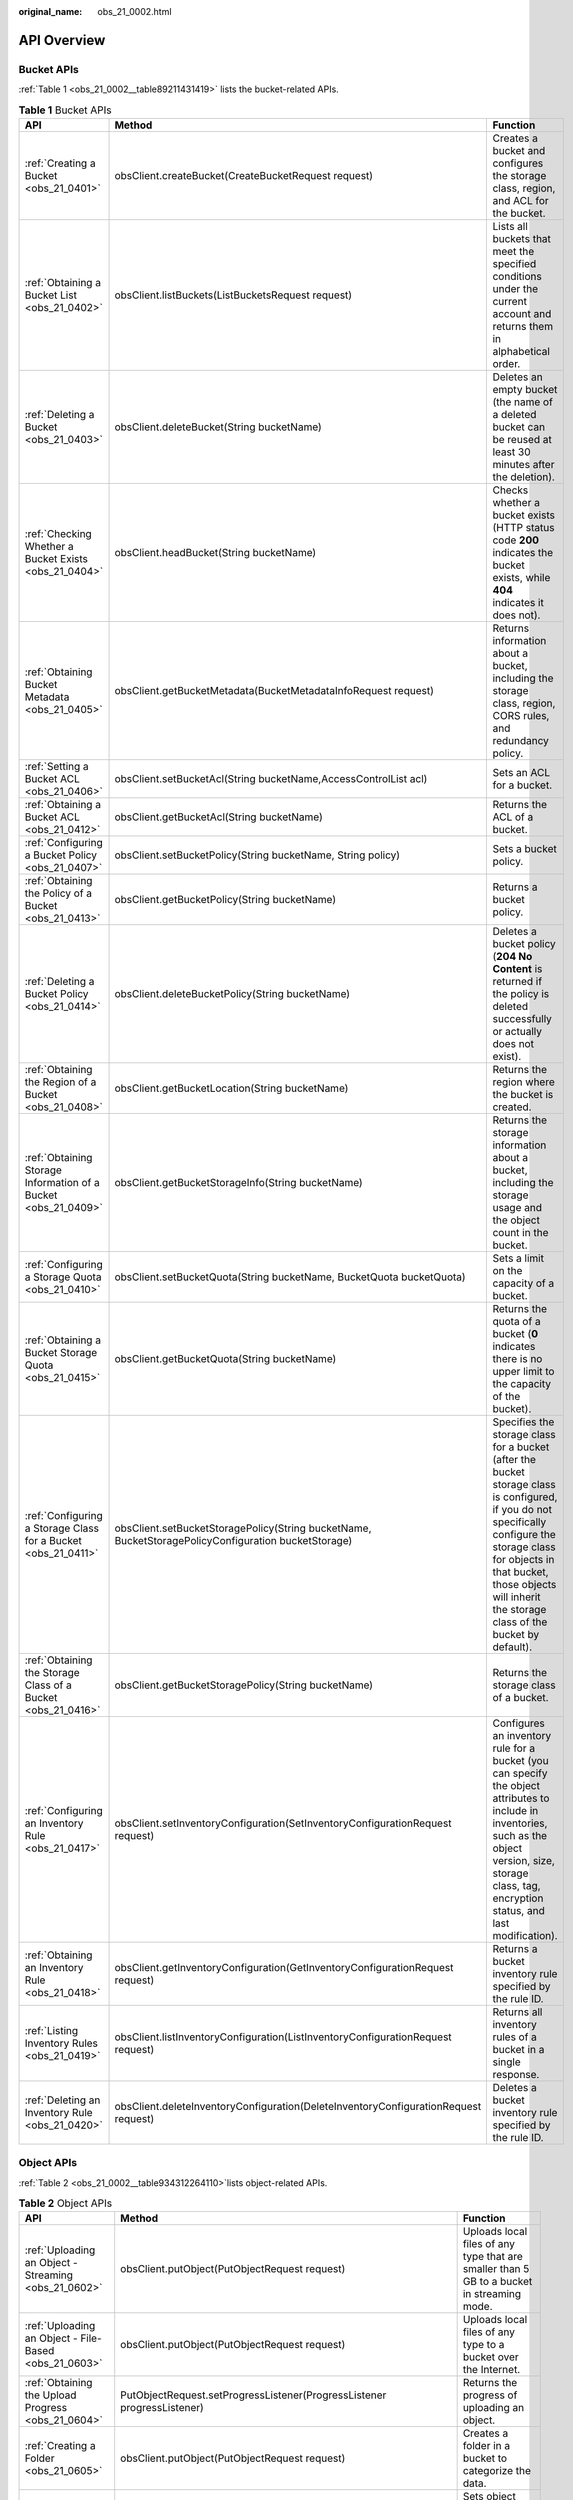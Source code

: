 :original_name: obs_21_0002.html

.. _obs_21_0002:

API Overview
============

Bucket APIs
-----------

:ref:`Table 1 <obs_21_0002__table89211431419>` lists the bucket-related APIs.

.. _obs_21_0002__table89211431419:

.. table:: **Table 1** Bucket APIs

   +----------------------------------------------------------------+-----------------------------------------------------------------------------------------------------+----------------------------------------------------------------------------------------------------------------------------------------------------------------------------------------------------------------------------------------------------+
   | API                                                            | Method                                                                                              | Function                                                                                                                                                                                                                                           |
   +================================================================+=====================================================================================================+====================================================================================================================================================================================================================================================+
   | :ref:`Creating a Bucket <obs_21_0401>`                         | obsClient.createBucket(CreateBucketRequest request)                                                 | Creates a bucket and configures the storage class, region, and ACL for the bucket.                                                                                                                                                                 |
   +----------------------------------------------------------------+-----------------------------------------------------------------------------------------------------+----------------------------------------------------------------------------------------------------------------------------------------------------------------------------------------------------------------------------------------------------+
   | :ref:`Obtaining a Bucket List <obs_21_0402>`                   | obsClient.listBuckets(ListBucketsRequest request)                                                   | Lists all buckets that meet the specified conditions under the current account and returns them in alphabetical order.                                                                                                                             |
   +----------------------------------------------------------------+-----------------------------------------------------------------------------------------------------+----------------------------------------------------------------------------------------------------------------------------------------------------------------------------------------------------------------------------------------------------+
   | :ref:`Deleting a Bucket <obs_21_0403>`                         | obsClient.deleteBucket(String bucketName)                                                           | Deletes an empty bucket (the name of a deleted bucket can be reused at least 30 minutes after the deletion).                                                                                                                                       |
   +----------------------------------------------------------------+-----------------------------------------------------------------------------------------------------+----------------------------------------------------------------------------------------------------------------------------------------------------------------------------------------------------------------------------------------------------+
   | :ref:`Checking Whether a Bucket Exists <obs_21_0404>`          | obsClient.headBucket(String bucketName)                                                             | Checks whether a bucket exists (HTTP status code **200** indicates the bucket exists, while **404** indicates it does not).                                                                                                                        |
   +----------------------------------------------------------------+-----------------------------------------------------------------------------------------------------+----------------------------------------------------------------------------------------------------------------------------------------------------------------------------------------------------------------------------------------------------+
   | :ref:`Obtaining Bucket Metadata <obs_21_0405>`                 | obsClient.getBucketMetadata(BucketMetadataInfoRequest request)                                      | Returns information about a bucket, including the storage class, region, CORS rules, and redundancy policy.                                                                                                                                        |
   +----------------------------------------------------------------+-----------------------------------------------------------------------------------------------------+----------------------------------------------------------------------------------------------------------------------------------------------------------------------------------------------------------------------------------------------------+
   | :ref:`Setting a Bucket ACL <obs_21_0406>`                      | obsClient.setBucketAcl(String bucketName,AccessControlList acl)                                     | Sets an ACL for a bucket.                                                                                                                                                                                                                          |
   +----------------------------------------------------------------+-----------------------------------------------------------------------------------------------------+----------------------------------------------------------------------------------------------------------------------------------------------------------------------------------------------------------------------------------------------------+
   | :ref:`Obtaining a Bucket ACL <obs_21_0412>`                    | obsClient.getBucketAcl(String bucketName)                                                           | Returns the ACL of a bucket.                                                                                                                                                                                                                       |
   +----------------------------------------------------------------+-----------------------------------------------------------------------------------------------------+----------------------------------------------------------------------------------------------------------------------------------------------------------------------------------------------------------------------------------------------------+
   | :ref:`Configuring a Bucket Policy <obs_21_0407>`               | obsClient.setBucketPolicy(String bucketName, String policy)                                         | Sets a bucket policy.                                                                                                                                                                                                                              |
   +----------------------------------------------------------------+-----------------------------------------------------------------------------------------------------+----------------------------------------------------------------------------------------------------------------------------------------------------------------------------------------------------------------------------------------------------+
   | :ref:`Obtaining the Policy of a Bucket <obs_21_0413>`          | obsClient.getBucketPolicy(String bucketName)                                                        | Returns a bucket policy.                                                                                                                                                                                                                           |
   +----------------------------------------------------------------+-----------------------------------------------------------------------------------------------------+----------------------------------------------------------------------------------------------------------------------------------------------------------------------------------------------------------------------------------------------------+
   | :ref:`Deleting a Bucket Policy <obs_21_0414>`                  | obsClient.deleteBucketPolicy(String bucketName)                                                     | Deletes a bucket policy (**204 No Content** is returned if the policy is deleted successfully or actually does not exist).                                                                                                                         |
   +----------------------------------------------------------------+-----------------------------------------------------------------------------------------------------+----------------------------------------------------------------------------------------------------------------------------------------------------------------------------------------------------------------------------------------------------+
   | :ref:`Obtaining the Region of a Bucket <obs_21_0408>`          | obsClient.getBucketLocation(String bucketName)                                                      | Returns the region where the bucket is created.                                                                                                                                                                                                    |
   +----------------------------------------------------------------+-----------------------------------------------------------------------------------------------------+----------------------------------------------------------------------------------------------------------------------------------------------------------------------------------------------------------------------------------------------------+
   | :ref:`Obtaining Storage Information of a Bucket <obs_21_0409>` | obsClient.getBucketStorageInfo(String bucketName)                                                   | Returns the storage information about a bucket, including the storage usage and the object count in the bucket.                                                                                                                                    |
   +----------------------------------------------------------------+-----------------------------------------------------------------------------------------------------+----------------------------------------------------------------------------------------------------------------------------------------------------------------------------------------------------------------------------------------------------+
   | :ref:`Configuring a Storage Quota <obs_21_0410>`               | obsClient.setBucketQuota(String bucketName, BucketQuota bucketQuota)                                | Sets a limit on the capacity of a bucket.                                                                                                                                                                                                          |
   +----------------------------------------------------------------+-----------------------------------------------------------------------------------------------------+----------------------------------------------------------------------------------------------------------------------------------------------------------------------------------------------------------------------------------------------------+
   | :ref:`Obtaining a Bucket Storage Quota <obs_21_0415>`          | obsClient.getBucketQuota(String bucketName)                                                         | Returns the quota of a bucket (**0** indicates there is no upper limit to the capacity of the bucket).                                                                                                                                             |
   +----------------------------------------------------------------+-----------------------------------------------------------------------------------------------------+----------------------------------------------------------------------------------------------------------------------------------------------------------------------------------------------------------------------------------------------------+
   | :ref:`Configuring a Storage Class for a Bucket <obs_21_0411>`  | obsClient.setBucketStoragePolicy(String bucketName, BucketStoragePolicyConfiguration bucketStorage) | Specifies the storage class for a bucket (after the bucket storage class is configured, if you do not specifically configure the storage class for objects in that bucket, those objects will inherit the storage class of the bucket by default). |
   +----------------------------------------------------------------+-----------------------------------------------------------------------------------------------------+----------------------------------------------------------------------------------------------------------------------------------------------------------------------------------------------------------------------------------------------------+
   | :ref:`Obtaining the Storage Class of a Bucket <obs_21_0416>`   | obsClient.getBucketStoragePolicy(String bucketName)                                                 | Returns the storage class of a bucket.                                                                                                                                                                                                             |
   +----------------------------------------------------------------+-----------------------------------------------------------------------------------------------------+----------------------------------------------------------------------------------------------------------------------------------------------------------------------------------------------------------------------------------------------------+
   | :ref:`Configuring an Inventory Rule <obs_21_0417>`             | obsClient.setInventoryConfiguration(SetInventoryConfigurationRequest request)                       | Configures an inventory rule for a bucket (you can specify the object attributes to include in inventories, such as the object version, size, storage class, tag, encryption status, and last modification).                                       |
   +----------------------------------------------------------------+-----------------------------------------------------------------------------------------------------+----------------------------------------------------------------------------------------------------------------------------------------------------------------------------------------------------------------------------------------------------+
   | :ref:`Obtaining an Inventory Rule <obs_21_0418>`               | obsClient.getInventoryConfiguration(GetInventoryConfigurationRequest request)                       | Returns a bucket inventory rule specified by the rule ID.                                                                                                                                                                                          |
   +----------------------------------------------------------------+-----------------------------------------------------------------------------------------------------+----------------------------------------------------------------------------------------------------------------------------------------------------------------------------------------------------------------------------------------------------+
   | :ref:`Listing Inventory Rules <obs_21_0419>`                   | obsClient.listInventoryConfiguration(ListInventoryConfigurationRequest request)                     | Returns all inventory rules of a bucket in a single response.                                                                                                                                                                                      |
   +----------------------------------------------------------------+-----------------------------------------------------------------------------------------------------+----------------------------------------------------------------------------------------------------------------------------------------------------------------------------------------------------------------------------------------------------+
   | :ref:`Deleting an Inventory Rule <obs_21_0420>`                | obsClient.deleteInventoryConfiguration(DeleteInventoryConfigurationRequest request)                 | Deletes a bucket inventory rule specified by the rule ID.                                                                                                                                                                                          |
   +----------------------------------------------------------------+-----------------------------------------------------------------------------------------------------+----------------------------------------------------------------------------------------------------------------------------------------------------------------------------------------------------------------------------------------------------+

Object APIs
-----------

:ref:`Table 2 <obs_21_0002__table934312264110>`\ lists object-related APIs.

.. _obs_21_0002__table934312264110:

.. table:: **Table 2** Object APIs

   +----------------------------------------------------------+---------------------------------------------------------------------------+--------------------------------------------------------------------------------------------------------------------------------------------------------------------------------------------------------------------------------------+
   | API                                                      | Method                                                                    | Function                                                                                                                                                                                                                             |
   +==========================================================+===========================================================================+======================================================================================================================================================================================================================================+
   | :ref:`Uploading an Object - Streaming <obs_21_0602>`     | obsClient.putObject(PutObjectRequest request)                             | Uploads local files of any type that are smaller than 5 GB to a bucket in streaming mode.                                                                                                                                            |
   +----------------------------------------------------------+---------------------------------------------------------------------------+--------------------------------------------------------------------------------------------------------------------------------------------------------------------------------------------------------------------------------------+
   | :ref:`Uploading an Object - File-Based <obs_21_0603>`    | obsClient.putObject(PutObjectRequest request)                             | Uploads local files of any type to a bucket over the Internet.                                                                                                                                                                       |
   +----------------------------------------------------------+---------------------------------------------------------------------------+--------------------------------------------------------------------------------------------------------------------------------------------------------------------------------------------------------------------------------------+
   | :ref:`Obtaining the Upload Progress <obs_21_0604>`       | PutObjectRequest.setProgressListener(ProgressListener progressListener)   | Returns the progress of uploading an object.                                                                                                                                                                                         |
   +----------------------------------------------------------+---------------------------------------------------------------------------+--------------------------------------------------------------------------------------------------------------------------------------------------------------------------------------------------------------------------------------+
   | :ref:`Creating a Folder <obs_21_0605>`                   | obsClient.putObject(PutObjectRequest request)                             | Creates a folder in a bucket to categorize the data.                                                                                                                                                                                 |
   +----------------------------------------------------------+---------------------------------------------------------------------------+--------------------------------------------------------------------------------------------------------------------------------------------------------------------------------------------------------------------------------------+
   | :ref:`Configuring Object Metadata <obs_21_0606>`         | obsClient.setObjectMetadata(SetObjectMetadataRequest request)             | Sets object attributes (such as the size, MIME type, MD5 value, storage class, or user-defined metadata) when uploading an object in streaming, file-based, or multipart mode, or when copying an object.                            |
   +----------------------------------------------------------+---------------------------------------------------------------------------+--------------------------------------------------------------------------------------------------------------------------------------------------------------------------------------------------------------------------------------+
   | :ref:`Initiating a Multipart Upload <obs_21_0615>`       | obsClient.initiateMultipartUpload(InitiateMultipartUploadRequest request) | Initiates a multipart upload and returns a globally unique upload ID.                                                                                                                                                                |
   +----------------------------------------------------------+---------------------------------------------------------------------------+--------------------------------------------------------------------------------------------------------------------------------------------------------------------------------------------------------------------------------------+
   | :ref:`Uploading a Part <obs_21_0616>`                    | obsClient.uploadPart(UploadPartRequest request)                           | Uploads parts to the bucket based on the upload ID returned by the preceding API.                                                                                                                                                    |
   +----------------------------------------------------------+---------------------------------------------------------------------------+--------------------------------------------------------------------------------------------------------------------------------------------------------------------------------------------------------------------------------------+
   | :ref:`Assembling Parts <obs_21_0617>`                    | obsClient.completeMultipartUpload(CompleteMultipartUploadRequest request) | Completes a multipart upload based on the multipart upload ID and information about the uploaded parts (including **PartNumber** and **ETag**).                                                                                      |
   +----------------------------------------------------------+---------------------------------------------------------------------------+--------------------------------------------------------------------------------------------------------------------------------------------------------------------------------------------------------------------------------------+
   | :ref:`Aborting a Multipart Upload <obs_21_0619>`         | obsClient.abortMultipartUpload(AbortMultipartUploadRequest request)       | Aborts a multipart upload specified by the upload ID in a bucket.                                                                                                                                                                    |
   +----------------------------------------------------------+---------------------------------------------------------------------------+--------------------------------------------------------------------------------------------------------------------------------------------------------------------------------------------------------------------------------------+
   | :ref:`Listing Uploaded Parts <obs_21_0620>`              | obsClient.listParts(ListPartsRequest request)                             | Returns the uploaded parts in a bucket based on the specified multipart upload ID.                                                                                                                                                   |
   +----------------------------------------------------------+---------------------------------------------------------------------------+--------------------------------------------------------------------------------------------------------------------------------------------------------------------------------------------------------------------------------------+
   | :ref:`Listing Multipart Uploads <obs_21_0621>`           | obsClient.listMultipartUploads(ListMultipartUploadsRequest request)       | Lists ongoing multipart uploads.                                                                                                                                                                                                     |
   +----------------------------------------------------------+---------------------------------------------------------------------------+--------------------------------------------------------------------------------------------------------------------------------------------------------------------------------------------------------------------------------------+
   | :ref:`Configuring Lifecycle Rules <obs_21_0608>`         | obsClient.putObject(PutObjectRequest request)                             | Configures a lifecycle rule for objects to periodically delete objects in the bucket or transition object storage classes (the object expiration time set using this API takes precedence over that set in a bucket lifecycle rule). |
   +----------------------------------------------------------+---------------------------------------------------------------------------+--------------------------------------------------------------------------------------------------------------------------------------------------------------------------------------------------------------------------------------+
   | :ref:`Uploading an Object - Append <obs_21_0609>`        | obsClient.appendObject(AppendObjectRequest request)                       | Appends content to an existing object.                                                                                                                                                                                               |
   +----------------------------------------------------------+---------------------------------------------------------------------------+--------------------------------------------------------------------------------------------------------------------------------------------------------------------------------------------------------------------------------------+
   | :ref:`Uploading an Object - Resumable <obs_21_0611>`     | obsClient.uploadFile(UploadFileRequest request)                           | Provides the resumable function based on the API for multipart uploads to better respond to network disconnections or program crashes.                                                                                               |
   +----------------------------------------------------------+---------------------------------------------------------------------------+--------------------------------------------------------------------------------------------------------------------------------------------------------------------------------------------------------------------------------------+
   | :ref:`Uploading an Object - Browser-Based <obs_21_0612>` | obsClient.createPostSignature(PostSignatureRequest request)               | Uploads an object up to 5 GB in size to a bucket in the HTML form.                                                                                                                                                                   |
   +----------------------------------------------------------+---------------------------------------------------------------------------+--------------------------------------------------------------------------------------------------------------------------------------------------------------------------------------------------------------------------------------+
   | :ref:`Downloading an Object - Streaming <obs_21_0702>`   | obsClient.getObject(GetObjectRequest request)                             | Downloads an object from OBS to a local directory or memory (the returned results contain the object name, attributes, input stream, and bucket information).                                                                        |
   +----------------------------------------------------------+---------------------------------------------------------------------------+--------------------------------------------------------------------------------------------------------------------------------------------------------------------------------------------------------------------------------------+
   | :ref:`Downloading an Object - Range-Based <obs_21_0703>` | obsClient.getObject(GetObjectRequest request)                             | Downloads the partial data of an object.                                                                                                                                                                                             |
   +----------------------------------------------------------+---------------------------------------------------------------------------+--------------------------------------------------------------------------------------------------------------------------------------------------------------------------------------------------------------------------------------+
   | :ref:`Obtaining the Download Progress <obs_21_0704>`     | GetObjectRequest.setProgressListener(ProgressListener progressListener)   | Returns the progress of downloading an object.                                                                                                                                                                                       |
   +----------------------------------------------------------+---------------------------------------------------------------------------+--------------------------------------------------------------------------------------------------------------------------------------------------------------------------------------------------------------------------------------+
   | :ref:`Downloading an Object - Conditional <obs_21_0705>` | obsClient.getObject(GetObjectRequest request)                             | Returns the objects that meet one or more specified conditions.                                                                                                                                                                      |
   +----------------------------------------------------------+---------------------------------------------------------------------------+--------------------------------------------------------------------------------------------------------------------------------------------------------------------------------------------------------------------------------------+
   | :ref:`Rewriting Response Headers <obs_21_0706>`          | obsClient.getObject(GetObjectRequest request)                             | Rewrites the following HTTP/HTTPS response headers when downloading an object: **Content-Type**, **Content-Language**, **Expires**, **Cache-Control**, **Content-Disposition**, and **Content-Encoding**.                            |
   +----------------------------------------------------------+---------------------------------------------------------------------------+--------------------------------------------------------------------------------------------------------------------------------------------------------------------------------------------------------------------------------------+
   | :ref:`Obtaining User-defined Metadata <obs_21_0707>`     | obsClient.getObject(GetObjectRequest request)                             | Returns the user-defined object metadata after the object is successfully downloaded.                                                                                                                                                |
   +----------------------------------------------------------+---------------------------------------------------------------------------+--------------------------------------------------------------------------------------------------------------------------------------------------------------------------------------------------------------------------------------+
   | :ref:`Restoring a Cold Object <obs_21_0708>`             | obsClient.restoreObject(RestoreObjectRequest request)                     | Restores and downloads a Cold object.                                                                                                                                                                                                |
   +----------------------------------------------------------+---------------------------------------------------------------------------+--------------------------------------------------------------------------------------------------------------------------------------------------------------------------------------------------------------------------------------+
   | :ref:`Downloading an Object - Resumable <obs_21_0709>`   | obsClient.downloadFile(DownloadFileRequest request)                       | Adds the resumable function to the partial download API.                                                                                                                                                                             |
   +----------------------------------------------------------+---------------------------------------------------------------------------+--------------------------------------------------------------------------------------------------------------------------------------------------------------------------------------------------------------------------------------+
   | :ref:`Configuring Object Metadata <obs_21_0806>`         | obsClient.setObjectMetadata(SetObjectMetadataRequest request)             | Configures the object metadata.                                                                                                                                                                                                      |
   +----------------------------------------------------------+---------------------------------------------------------------------------+--------------------------------------------------------------------------------------------------------------------------------------------------------------------------------------------------------------------------------------+
   | :ref:`Obtaining Object Metadata <obs_21_0801>`           | obsClient.getObjectMetadata(GetObjectMetadataRequest request)             | Returns the object metadata.                                                                                                                                                                                                         |
   +----------------------------------------------------------+---------------------------------------------------------------------------+--------------------------------------------------------------------------------------------------------------------------------------------------------------------------------------------------------------------------------------+
   | :ref:`Configuring an Object ACL <obs_21_0802>`           | obsClient.setObjectAcl(SetObjectAclRequest request)                       | Sets an ACL for an object when uploading the object or modifies the ACL of an existing object by calling an ACL API.                                                                                                                 |
   +----------------------------------------------------------+---------------------------------------------------------------------------+--------------------------------------------------------------------------------------------------------------------------------------------------------------------------------------------------------------------------------------+
   | :ref:`Obtaining an Object ACL <obs_21_0808>`             | obsClient.getObjectAcl(GetObjectAclRequest request)                       | Obtains the ACL of an object in a specified bucket.                                                                                                                                                                                  |
   +----------------------------------------------------------+---------------------------------------------------------------------------+--------------------------------------------------------------------------------------------------------------------------------------------------------------------------------------------------------------------------------------+
   | :ref:`Listing Objects <obs_21_0803>`                     | obsClient.listObjects(ListObjectsRequest request)                         | Lists some or all objects in a bucket based on the specified prefix, object count, and start position and returns the objects in alphabetical order.                                                                                 |
   +----------------------------------------------------------+---------------------------------------------------------------------------+--------------------------------------------------------------------------------------------------------------------------------------------------------------------------------------------------------------------------------------+
   | :ref:`Deleting an Object <obs_21_0804>`                  | obsClient.deleteObject(DeleteObjectRequest request)                       | Deletes an object from a bucket.                                                                                                                                                                                                     |
   +----------------------------------------------------------+---------------------------------------------------------------------------+--------------------------------------------------------------------------------------------------------------------------------------------------------------------------------------------------------------------------------------+
   | :ref:`Batch Deleting Objects <obs_21_0809>`              | obsClient.deleteObjects(DeleteObjectsRequest deleteRequest)               | Deletes objects from a bucket in a batch.                                                                                                                                                                                            |
   |                                                          |                                                                           |                                                                                                                                                                                                                                      |
   |                                                          |                                                                           | (Deleted objects cannot be restored.)                                                                                                                                                                                                |
   +----------------------------------------------------------+---------------------------------------------------------------------------+--------------------------------------------------------------------------------------------------------------------------------------------------------------------------------------------------------------------------------------+
   | :ref:`Copying an Object <obs_21_0805>`                   | obsClient.copyObject(CopyObjectRequest request)                           | Creates a copy up to 5 GB for an object.                                                                                                                                                                                             |
   +----------------------------------------------------------+---------------------------------------------------------------------------+--------------------------------------------------------------------------------------------------------------------------------------------------------------------------------------------------------------------------------------+
   | :ref:`Copying an Object - Multipart <obs_21_0810>`       | obsClient.copyPart(CopyPartRequest request)                               | Copies parts to a specified bucket based on the multipart upload ID returned in initiating a multipart upload.                                                                                                                       |
   +----------------------------------------------------------+---------------------------------------------------------------------------+--------------------------------------------------------------------------------------------------------------------------------------------------------------------------------------------------------------------------------------+
   | :ref:`Checking Whether an Object Exists <obs_21_0807>`   | doesObjectExist(final GetObjectMetadataRequest request)                   | Checks whether an object exists (HTTP status code **200** indicates the object exists, while **404** indicates the object or bucket does not exist).                                                                                 |
   +----------------------------------------------------------+---------------------------------------------------------------------------+--------------------------------------------------------------------------------------------------------------------------------------------------------------------------------------------------------------------------------------+

Temporarily Authorized Access APIs
----------------------------------

:ref:`Table 3 <obs_21_0002__table1158520575219>` lists the APIs related to temporarily authorized access.

.. _obs_21_0002__table1158520575219:

.. table:: **Table 3** Temporarily Authorized Access APIs

   +-------------------------------------------------------+-----------------------------------------------------------------------+-------------------------------------------------------------------------------------------------------------------------------------------------------------+
   | API                                                   | Method                                                                | Function                                                                                                                                                    |
   +=======================================================+=======================================================================+=============================================================================================================================================================+
   | :ref:`Accessing OBS Using a Signed URL <obs_21_0901>` | obsClient.createTemporarySignature(TemporarySignatureRequest request) | Creates a signed URL and specifies the expiration time for the URL to grant visitors temporary access.                                                      |
   |                                                       |                                                                       |                                                                                                                                                             |
   |                                                       |                                                                       | (To allow other users to perform a temporary operation such as upload, you need to generate a URL for the corresponding operation and offer that to users.) |
   +-------------------------------------------------------+-----------------------------------------------------------------------+-------------------------------------------------------------------------------------------------------------------------------------------------------------+

Versioning APIs
---------------

:ref:`Table 4 <obs_21_0002__table2878128181819>` lists the APIs related to versioning.

.. _obs_21_0002__table2878128181819:

.. table:: **Table 4** Versioning APIs

   +------------------------------------------------------------------+-------------------------------------------------------------------------+----------------------------------------------------------------------------------------------------------------------------------------------------------------+
   | API                                                              | Method                                                                  | Function                                                                                                                                                       |
   +==================================================================+=========================================================================+================================================================================================================================================================+
   | :ref:`Configuring Versioning for a Bucket <obs_21_1002>`         | obsClient.setBucketVersioning(final SetBucketVersioningRequest request) | Configures versioning for objects in a bucket.                                                                                                                 |
   +------------------------------------------------------------------+-------------------------------------------------------------------------+----------------------------------------------------------------------------------------------------------------------------------------------------------------+
   | :ref:`Obtaining the Versioning Status of a Bucket <obs_21_1003>` | obsClient.getBucketVersioning(final BaseBucketRequest request)          | Returns the versioning status of a bucket.                                                                                                                     |
   +------------------------------------------------------------------+-------------------------------------------------------------------------+----------------------------------------------------------------------------------------------------------------------------------------------------------------+
   | :ref:`Obtaining an Object Version <obs_21_1004>`                 | obsClient.getObject(GetObjectRequest request)                           | Returns a specified object version.                                                                                                                            |
   +------------------------------------------------------------------+-------------------------------------------------------------------------+----------------------------------------------------------------------------------------------------------------------------------------------------------------+
   | :ref:`Copying an Object Version <obs_21_1005>`                   | obsClient.copyObject(CopyObjectRequest request)                         | Creates a copy up to 5 GB for a versioned object.                                                                                                              |
   +------------------------------------------------------------------+-------------------------------------------------------------------------+----------------------------------------------------------------------------------------------------------------------------------------------------------------+
   | :ref:`Restoring a Specific Cold Object Version <obs_21_1006>`    | obsClient.restoreObject(RestoreObjectRequest request)                   | Restores a Cold object version.                                                                                                                                |
   |                                                                  |                                                                         |                                                                                                                                                                |
   |                                                                  |                                                                         | (To download a Cold object version, you need to restore it first.)                                                                                             |
   +------------------------------------------------------------------+-------------------------------------------------------------------------+----------------------------------------------------------------------------------------------------------------------------------------------------------------+
   | :ref:`Listing Object Versions <obs_21_1007>`                     | obsClient.listVersions(ListVersionsRequest request)                     | Lists some or all object versions in a bucket based on the specified prefix, version count, and start position and returns the versions in alphabetical order. |
   +------------------------------------------------------------------+-------------------------------------------------------------------------+----------------------------------------------------------------------------------------------------------------------------------------------------------------+
   | :ref:`Setting an ACL for an Object Version <obs_21_1008>`        | obsClient.setObjectAcl(SetObjectAclRequest request)                     | Sets an ACL for an object version.                                                                                                                             |
   +------------------------------------------------------------------+-------------------------------------------------------------------------+----------------------------------------------------------------------------------------------------------------------------------------------------------------+
   | :ref:`Obtaining the ACL of an Object Version <obs_21_1010>`      | obsClient.getObjectAcl(GetObjectAclRequest request)                     | Returns the ACL of an object version.                                                                                                                          |
   +------------------------------------------------------------------+-------------------------------------------------------------------------+----------------------------------------------------------------------------------------------------------------------------------------------------------------+
   | :ref:`Deleting an Object Version <obs_21_1009>`                  | obsClient.deleteObject(DeleteObjectRequest request)                     | Deletes the ACL of an object version.                                                                                                                          |
   +------------------------------------------------------------------+-------------------------------------------------------------------------+----------------------------------------------------------------------------------------------------------------------------------------------------------------+
   | :ref:`Batch Deleting Object Versions <obs_21_1011>`              | obsClient.deleteObjects(DeleteObjectsRequest deleteRequest)             | Deletes object versions from a bucket in a batch.                                                                                                              |
   |                                                                  |                                                                         |                                                                                                                                                                |
   |                                                                  |                                                                         | (Deleted object versions cannot be restored.)                                                                                                                  |
   +------------------------------------------------------------------+-------------------------------------------------------------------------+----------------------------------------------------------------------------------------------------------------------------------------------------------------+

Lifecycle Rule APIs
-------------------

:ref:`Table 5 <obs_21_0002__table678511151920>` lists the APIs related to lifecycle rules.

.. _obs_21_0002__table678511151920:

.. table:: **Table 5** Lifecycle Rule APIs

   +------------------------------------------------+-----------------------------------------------------------------------+-----------------------------------------------------------------------------------------------------------------------+
   | API                                            | Method                                                                | Function                                                                                                              |
   +================================================+=======================================================================+=======================================================================================================================+
   | :ref:`Setting Lifecycle Rules <obs_21_1102>`   | obsClient.setBucketLifecycle(final SetBucketLifecycleRequest request) | Sets a lifecycle rule for a bucket to periodically delete objects in the bucket or transition object storage classes. |
   +------------------------------------------------+-----------------------------------------------------------------------+-----------------------------------------------------------------------------------------------------------------------+
   | :ref:`Obtaining Lifecycle Rules <obs_21_1103>` | obsClient.getBucketLifecycle(final BaseBucketRequest request)         | Returns a lifecycle rule of a bucket.                                                                                 |
   +------------------------------------------------+-----------------------------------------------------------------------+-----------------------------------------------------------------------------------------------------------------------+
   | :ref:`Deleting Lifecycle Rules <obs_21_1104>`  | obsClient.deleteBucketLifecycle(final BaseBucketRequest request)      | Deletes a lifecycle rule of a bucket.                                                                                 |
   +------------------------------------------------+-----------------------------------------------------------------------+-----------------------------------------------------------------------------------------------------------------------+

CORS rule APIs
--------------

:ref:`Table 6 <obs_21_0002__table6639334361>` lists the APIs related to CORS rules.

.. _obs_21_0002__table6639334361:

.. table:: **Table 6** CORS rule APIs

   +----------------------------------------------+-------------------------------------------------------------+-----------------------------------------------------------------------------------------+
   | API                                          | Method                                                      | Function                                                                                |
   +==============================================+=============================================================+=========================================================================================+
   | :ref:`Configuring a CORS Rule <obs_21_1402>` | obsclient.setBucketCors(final SetBucketCorsRequest request) | Sets a CORS rule for a bucket (the existing rules will be overwritten by the new ones). |
   +----------------------------------------------+-------------------------------------------------------------+-----------------------------------------------------------------------------------------+
   | :ref:`Obtaining a CORS Rule <obs_21_1403>`   | obsclient.getBucketCors(final BaseBucketRequest request)    | Returns a CORS rule of a bucket.                                                        |
   +----------------------------------------------+-------------------------------------------------------------+-----------------------------------------------------------------------------------------+
   | :ref:`Deleting a CORS Rule <obs_21_1404>`    | obsclient.deleteBucketCors(final BaseBucketRequest request) | Deletes a CORS rule of a bucket.                                                        |
   +----------------------------------------------+-------------------------------------------------------------+-----------------------------------------------------------------------------------------+

Bucket Logging APIs
-------------------

:ref:`Table 7 <obs_21_0002__table1596561414238>` lists the logging APIs.

.. _obs_21_0002__table1596561414238:

.. table:: **Table 7** Bucket logging APIs

   +----------------------------------------------------------------------+-------------------------------------------------------------------+--------------------------------------------------------------------------------------------------------------------------------------------------------------+
   | API                                                                  | Method                                                            | Function                                                                                                                                                     |
   +======================================================================+===================================================================+==============================================================================================================================================================+
   | :ref:`Configuring Logging for a Bucket <obs_21_1502>`                | obsClient.setBucketLogging(final SetBucketLoggingRequest request) | Enables logging for a source bucket, specifies a target bucket for storing log files, and configures the name prefixes and access permissions for log files. |
   +----------------------------------------------------------------------+-------------------------------------------------------------------+--------------------------------------------------------------------------------------------------------------------------------------------------------------+
   | :ref:`Obtaining the Logging Configuration of a Bucket <obs_21_1503>` | obsClient.getBucketLogging(final BaseBucketRequest request)       | Returns the logging configuration of a bucket.                                                                                                               |
   +----------------------------------------------------------------------+-------------------------------------------------------------------+--------------------------------------------------------------------------------------------------------------------------------------------------------------+

Static Website Hosting APIs
---------------------------

:ref:`Table 8 <obs_21_0002__table13550747112413>` lists the APIs related to static website hosting.

.. _obs_21_0002__table13550747112413:

.. table:: **Table 8** Static website hosting APIs

   +----------------------------------------------------------------------+-------------------------------------------------------------------+-----------------------------------------------------------------------------------------------------------------------------------------------------------------------------+
   | API                                                                  | Method                                                            | Function                                                                                                                                                                    |
   +======================================================================+===================================================================+=============================================================================================================================================================================+
   | :ref:`Hosting Website Files in a Bucket <obs_21_1602>`               | #. obsClient.putObject(PutObjectRequest request)                  | Uploads the files of a static website to a specified bucket in OBS, configures the public read permission for the files, and enables static website hosting for the bucket. |
   |                                                                      | #. obsClient.setObjectAcl(SetObjectAclRequest acl)                |                                                                                                                                                                             |
   +----------------------------------------------------------------------+-------------------------------------------------------------------+-----------------------------------------------------------------------------------------------------------------------------------------------------------------------------+
   | :ref:`Configuring Static Website Hosting <obs_21_1603>`              | obsClient.setBucketWebsite(final SetBucketWebsiteRequest request) | Configures website hosting for a bucket.                                                                                                                                    |
   +----------------------------------------------------------------------+-------------------------------------------------------------------+-----------------------------------------------------------------------------------------------------------------------------------------------------------------------------+
   | :ref:`Obtaining Static Website Hosting Configurations <obs_21_1604>` | obsClient.getBucketWebsite(final BaseBucketRequest request)       | Returns the website configuration of a bucket.                                                                                                                              |
   +----------------------------------------------------------------------+-------------------------------------------------------------------+-----------------------------------------------------------------------------------------------------------------------------------------------------------------------------+
   | :ref:`Deleting Static Website Hosting Configurations <obs_21_1605>`  | obsClient.deleteBucketWebsite(final BaseBucketRequest request)    | Deletes the website configuration of a bucket.                                                                                                                              |
   +----------------------------------------------------------------------+-------------------------------------------------------------------+-----------------------------------------------------------------------------------------------------------------------------------------------------------------------------+

Tagging APIs
------------

:ref:`Table 9 <obs_21_0002__table1198423822515>` lists the APIs related to tagging.

.. _obs_21_0002__table1198423822515:

.. table:: **Table 9** Tagging APIs

   +----------------------------------------------------+-------------------------------------------------------------------+--------------------------------------------------------------+
   | API                                                | Method                                                            | Function                                                     |
   +====================================================+===================================================================+==============================================================+
   | :ref:`Configuring Tags for a Bucket <obs_21_1702>` | obsClient.setBucketTagging(final SetBucketTaggingRequest request) | Tags a bucket to facilitate CDR filtering and cost analysis. |
   +----------------------------------------------------+-------------------------------------------------------------------+--------------------------------------------------------------+
   | :ref:`Obtaining Bucket Tags <obs_21_1703>`         | obsClient.getBucketTagging(final BaseBucketRequest request)       | Returns the tags of a bucket.                                |
   +----------------------------------------------------+-------------------------------------------------------------------+--------------------------------------------------------------+
   | :ref:`Deleting Bucket Tags <obs_21_1704>`          | obsClient.deleteBucketTagging(final BaseBucketRequest request)    | Deletes the tags of a bucket.                                |
   +----------------------------------------------------+-------------------------------------------------------------------+--------------------------------------------------------------+
